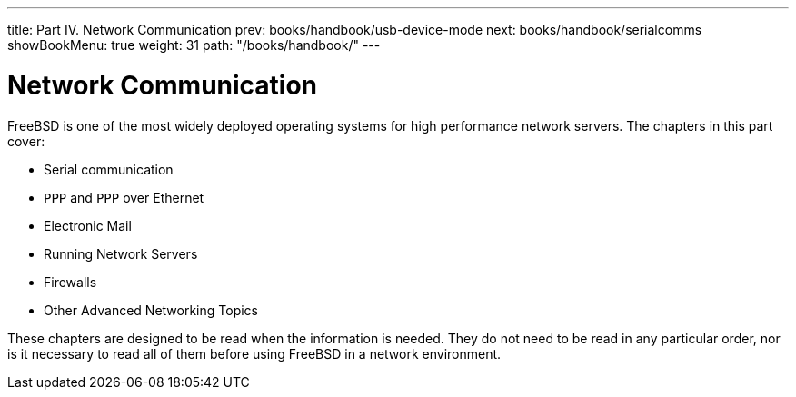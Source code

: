 ---
title: Part IV. Network Communication
prev: books/handbook/usb-device-mode
next: books/handbook/serialcomms
showBookMenu: true
weight: 31
path: "/books/handbook/"
---

[[network-communication]]
= Network Communication

FreeBSD is one of the most widely deployed operating systems for high performance network servers.
The chapters in this part cover:

* Serial communication
* `PPP` and `PPP` over Ethernet
* Electronic Mail
* Running Network Servers
* Firewalls
* Other Advanced Networking Topics

These chapters are designed to be read when the information is needed.
They do not need to be read in any particular order, nor is it necessary to read all of them before using FreeBSD in a network environment. 
